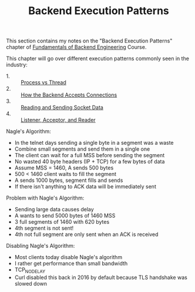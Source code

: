 #+TITLE: Backend Execution Patterns

This section contains my notes on the "Backend Execution Patterns"
chapter of [[https://www.udemy.com/course/fundamentals-of-backend-communications-and-protocols/?kw=fundamentals+of+backend+eng&src=sac][Fundamentals of Backend Engineering]] Course.

This chapter will go over different execution patterns commonly seen in the
industry:
- 1. :: [[./ProcessVsThread/README.org][Process vs Thread]]
- 2. :: [[./BackendConnections/README.org][How the Backend Accepts Connections]]
- 3. :: [[./SocketData/README.org][Reading and Sending Socket Data]]
- 4. :: [[./ListenerAcceptorAndReader/README.org][Listener, Acceptor, and Reader]]

Nagle's Algorithm:
- In the telnet days sending a single byte in a segment was a waste
- Combine small segments and send them in a single one
- The client can wait for a full MSS before sending the segment
- No wasted 40 byte headers (IP + TCP) for a few bytes of data
- Assume MSS = 1460, A sends 500 bytes
- 500 < 1460 client waits to fill the segment
- A sends 1000 bytes, segment fills and sends
- If there isn't anything to ACK data will be immediately sent

Problem with Nagle's Algorithm:
- Sending large data causes delay
- A wants to send 5000 bytes of 1460 MSS
- 3 full segments of 1460 with 620 bytes
- 4th segment is not sent!
- 4th not full segment are only sent when an ACK is received

Disabling Nagle's Algorithm:
- Most clients today disable Nagle's algorithm
- I rather get performance than small bandwidth
- TCP_NODELAY
- Curl disabled this back in 2016 by default because TLS handshake was slowed
  down
